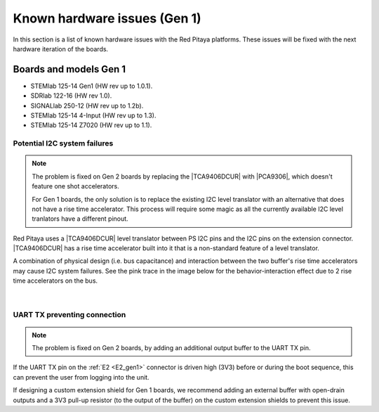 .. _known_hw_issues_gen1:

###############################
Known hardware issues (Gen 1)
###############################

In this section is a list of known hardware issues with the Red Pitaya platforms. These issues will be fixed with the next hardware iteration of the boards.

Boards and models Gen 1
========================

* STEMlab 125-14 Gen1 (HW rev up to 1.0.1).
* SDRlab 122-16 (HW rev 1.0).
* SIGNALlab 250-12 (HW rev up to 1.2b).
* STEMlab 125-14 4-Input (HW rev up to 1.3).
* STEMlab 125-14 Z7020 (HW rev up to 1.1).


Potential I2C system failures
------------------------------

.. note::

    The problem is fixed on Gen 2 boards by replacing the |TCA9406DCUR| with |PCA9306|, which doesn't feature one shot accelerators.
   
    For Gen 1 boards, the only solution is to replace the existing I2C level translator with an alternative that does not have a rise time accelerator. This process will require some magic as all the currently available I2C level tranlators have a different pinout.

Red Pitaya uses a |TCA9406DCUR| level translator between PS I2C pins and the I2C pins on the extension connector.
|TCA9406DCUR| has a rise time accelerator built into it that is a non-standard feature of a level translator.

A combination of physical design (i.e. bus capacitance) and interaction between the two buffer's rise time accelerators may cause I2C system failures. See the pink trace in the image below for the behavior-interaction effect due to 2 rise time accelerators on the bus.

.. |TCA9406DCUR| raw:: html

    <a href="https://www.digikey.com/en/products/detail/texas-instruments/TCA9406DCUR/2510728" target="_blank">TCA9406DCUR</a>

.. |PCA9306| raw:: html

    <a href="https://www.ti.com/lit/ds/symlink/pca9306.pdf" target="_blank">PCA9306</a>


.. figure:: img/i2c_accelerator.png
    :align: center
    :width: 800

.. figure:: img/i2c_one_shot_accelerators.png
    :align: center
    :width: 600

|

UART TX preventing connection
------------------------------

.. note::

    The problem is fixed on Gen 2 boards, by adding an additional output buffer to the UART TX pin.

If the UART TX pin on the :ref:`E2 <E2_gen1>` connector is driven high (3V3) before or during the boot sequence, this can prevent the user from logging into the unit.

If designing a custom extension shield for Gen 1 boards, we recommend adding an external buffer with open-drain outputs and a 3V3 pull-up resistor (to the output of the buffer) on the custom extension shields to prevent this issue.


